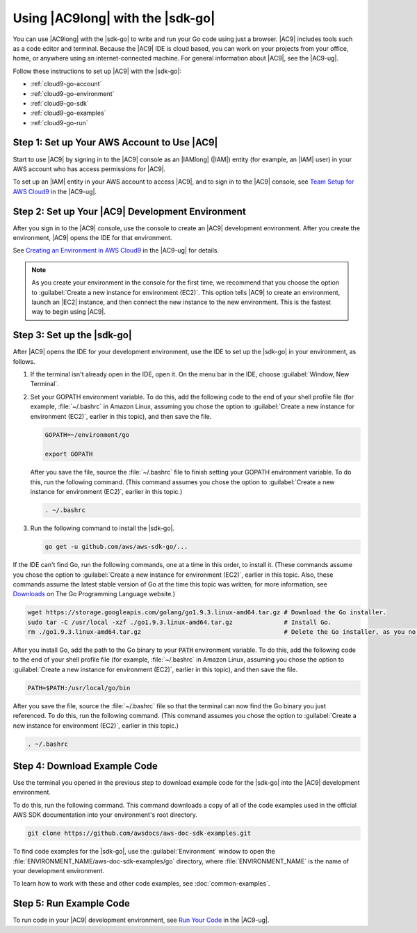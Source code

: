 .. Copyright 2010-2018 Amazon.com, Inc. or its affiliates. All Rights Reserved.

   This work is licensed under a Creative Commons Attribution-NonCommercial-ShareAlike 4.0
   International License (the "License"). You may not use this file except in compliance with the
   License. A copy of the License is located at http://creativecommons.org/licenses/by-nc-sa/4.0/.

   This file is distributed on an "AS IS" BASIS, WITHOUT WARRANTIES OR CONDITIONS OF ANY KIND,
   either express or implied. See the License for the specific language governing permissions and
   limitations under the License.

.. _cloud9-go:

#################################
Using |AC9long| with the |sdk-go|
#################################

.. meta::
    :description:
        Describes how to use AWS Cloud9 with the AWS SDK for Go.

You can use |AC9long| with the |sdk-go| to write and run your Go code using just a browser. |AC9| includes tools such as a
code editor and terminal. Because the |AC9| IDE is cloud based, you can work on your projects from your office, home,
or anywhere using an internet-connected machine. For general information about |AC9|, see the |AC9-ug|.

Follow these instructions to set up |AC9| with the |sdk-go|:

* :ref:`cloud9-go-account`
* :ref:`cloud9-go-environment`
* :ref:`cloud9-go-sdk`
* :ref:`cloud9-go-examples`
* :ref:`cloud9-go-run`

.. _cloud9-go-account:

Step 1: Set up Your AWS Account to Use |AC9|
============================================

Start to use |AC9| by signing in to the |AC9| console as an |IAMlong| (|IAM|) entity (for example, an |IAM| user) in your AWS account who
has access permissions for |AC9|.

To set up an |IAM| entity in your AWS account to access |AC9|, and to sign in to the |AC9| console, see
`Team Setup for AWS Cloud9 <https://docs.aws.amazon.com/cloud9/latest/user-guide/setup.html>`_ in the |AC9-ug|.

.. _cloud9-go-environment:

Step 2: Set up Your |AC9| Development Environment
=================================================

After you sign in to the |AC9| console, use the console to create an |AC9| development environment.
After you create the environment, |AC9| opens the IDE for that environment.

See `Creating an Environment in AWS Cloud9 <https://docs.aws.amazon.com/cloud9/latest/user-guide/create-environment.html>`_ in the |AC9-ug| for details.

.. note:: As you create your environment in the console for the first time, we recommend that you choose the option to :guilabel:`Create a new instance for environment (EC2)`.
   This option tells |AC9| to create an environment, launch an |EC2| instance, and then connect the new instance to the new environment. This is the fastest way
   to begin using |AC9|.

.. _cloud9-go-sdk:

Step 3: Set up the |sdk-go|
===========================

After |AC9| opens the IDE for your development environment, use the IDE to set up the |sdk-go| in your environment, as follows.

#. If the terminal isn't already open in the IDE, open it. On the menu bar in the IDE, choose :guilabel:`Window, New Terminal`.
#. Set your GOPATH environment variable. To do this, add the following code
   to the end of your shell profile file (for example, :file:`~/.bashrc` in Amazon Linux, assuming you
   chose the option to :guilabel:`Create a new instance for environment (EC2)`, earlier in this topic), and then save the file.

   .. code-block:: sh

      GOPATH=~/environment/go

      export GOPATH

   After you save the file, source the :file:`~/.bashrc` file to finish setting your GOPATH environment variable. To do this,
   run the following command. (This command assumes you chose the option to :guilabel:`Create a new instance for environment (EC2)`,
   earlier in this topic.)

   .. code-block:: sh

      . ~/.bashrc

#. Run the following command to install the |sdk-go|.

   .. code-block:: sh

      go get -u github.com/aws/aws-sdk-go/...

If the IDE can't find Go, run the following commands, one at a time in this order, to install it. (These commands assume you
chose the option to :guilabel:`Create a new instance for environment (EC2)`, earlier in this topic. Also, these commands assume
the latest stable version of Go at the time this topic was written; for more information, see `Downloads <https://golang.org/dl/>`_
on The Go Programming Language website.)

.. code-block:: sh

   wget https://storage.googleapis.com/golang/go1.9.3.linux-amd64.tar.gz # Download the Go installer.
   sudo tar -C /usr/local -xzf ./go1.9.3.linux-amd64.tar.gz              # Install Go.
   rm ./go1.9.3.linux-amd64.tar.gz                                       # Delete the Go installer, as you no longer need it.

After you install Go, add the path to the Go binary to your :code:`PATH` environment variable. To do this, add the following code
to the end of your shell profile file (for example, :file:`~/.bashrc` in Amazon Linux, assuming you
chose the option to :guilabel:`Create a new instance for environment (EC2)`, earlier in this topic), and then save the file.

.. code-block:: sh

    PATH=$PATH:/usr/local/go/bin

After you save the file, source the :file:`~/.bashrc` file so that the terminal can now find the Go binary you just referenced. To do this,
run the following command. (This command assumes you chose the option to :guilabel:`Create a new instance for environment (EC2)`,
earlier in this topic.)

.. code-block:: sh

   . ~/.bashrc

.. _cloud9-go-examples:

Step 4: Download Example Code
=============================

Use the terminal you opened in the previous step to download example code for the |sdk-go| into the |AC9| development environment.

To do this, run the following command. This command downloads a copy of all of the code examples
used in the official AWS SDK documentation into your environment's root directory.

.. code-block:: sh

   git clone https://github.com/awsdocs/aws-doc-sdk-examples.git

To find code examples for the |sdk-go|, use the :guilabel:`Environment` window to open the
:file:`ENVIRONMENT_NAME/aws-doc-sdk-examples/go` directory,
where :file:`ENVIRONMENT_NAME` is the name of your development environment.

To learn how to work with these and other code examples, see :doc:`common-examples`.

.. _cloud9-go-run:

Step 5: Run Example Code
========================

To run code in your |AC9| development environment, see
`Run Your Code <https://docs.aws.amazon.com/cloud9/latest/user-guide/build-run-debug.html#build-run-debug-run>`_ in the |AC9-ug|.
